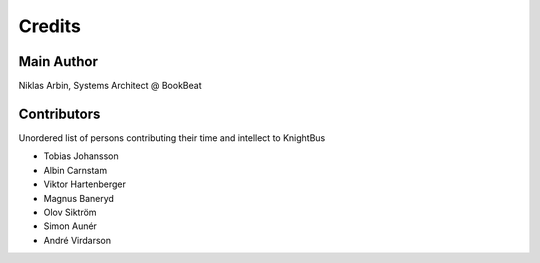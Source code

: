 Credits
=======

Main Author
-----------

Niklas Arbin, Systems Architect @ BookBeat

Contributors 
------------

Unordered list of persons contributing their time and intellect to KnightBus

* Tobias Johansson
* Albin Carnstam
* Viktor Hartenberger
* Magnus Baneryd
* Olov Siktröm
* Simon Aunér
* André Virdarson
